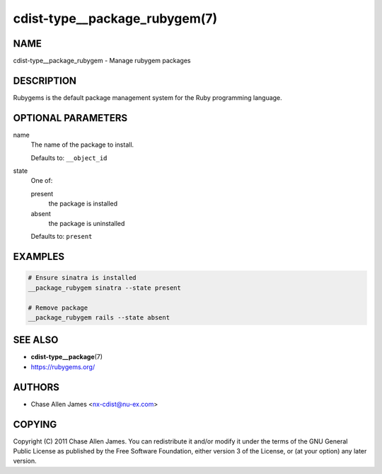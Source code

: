 cdist-type__package_rubygem(7)
==============================

NAME
----
cdist-type__package_rubygem - Manage rubygem packages


DESCRIPTION
-----------
Rubygems is the default package management system for the Ruby programming
language.


OPTIONAL PARAMETERS
-------------------
name
   The name of the package to install.

   Defaults to: ``__object_id``
state
   One of:

   present
      the package is installed
   absent
      the package is uninstalled

   Defaults to: ``present``


EXAMPLES
--------

.. code-block:: sh

   # Ensure sinatra is installed
   __package_rubygem sinatra --state present

   # Remove package
   __package_rubygem rails --state absent


SEE ALSO
--------
* :strong:`cdist-type__package`\ (7)
* `<https://rubygems.org/>`_


AUTHORS
-------
* Chase Allen James <nx-cdist@nu-ex.com>


COPYING
-------
Copyright \(C) 2011 Chase Allen James.
You can redistribute it and/or modify it under the terms of the GNU General
Public License as published by the Free Software Foundation, either version 3 of
the License, or (at your option) any later version.

